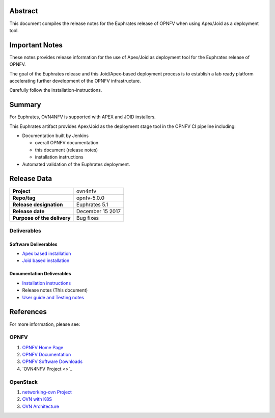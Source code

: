 .. This work is licensed under a Creative Commons Attribution 4.0 International License.
.. http://creativecommons.org/licenses/by/4.0
.. (c) Open Platform for NFV Project, Inc. and its contributors

========
Abstract
========

This document compiles the release notes for the Euphrates release of
OPNFV when using Apex/Joid as a deployment tool.

===============
Important Notes
===============

These notes provides release information for the use of Apex/Joid as deployment
tool for the Euphrates release of OPNFV.

The goal of the Euphrates release and this Joid/Apex-based deployment process is
to establish a lab ready platform accelerating further development
of the OPNFV infrastructure.

Carefully follow the installation-instructions.

=======
Summary
=======

For Euphrates, OVN4NFV is supported with APEX and JOID installers.

This Euphrates artifact provides Apex/Joid as the deployment stage tool in the
OPNFV CI pipeline including:

- Documentation built by Jenkins

  - overall OPNFV documentation

  - this document (release notes)

  - installation instructions

- Automated validation of the Euphrates deployment.

============
Release Data
============

+--------------------------------------+--------------------------------------+
| **Project**                          | ovn4nfv                              |
|                                      |                                      |
+--------------------------------------+--------------------------------------+
| **Repo/tag**                         | opnfv-5.0.0                          |
|                                      |                                      |
+--------------------------------------+--------------------------------------+
| **Release designation**              | Euphrates 5.1                        |
|                                      |                                      |
+--------------------------------------+--------------------------------------+
| **Release date**                     | December 15 2017                     |
|                                      |                                      |
+--------------------------------------+--------------------------------------+
| **Purpose of the delivery**          | Bug fixes                            |
+--------------------------------------+--------------------------------------+


Deliverables
============

Software Deliverables
---------------------

- `Apex based installation <https://git.opnfv.org/apex>`_

- `Joid based installation <https://git.opnfv.org/joid>`_

Documentation Deliverables
--------------------------

- `Installation instructions <http://docs.opnfv.org/en/stable-euphrates/submodules/ovn4nfv/docs/development/openstack-networking-ovn.html#install-configuration>`_

- Release notes (This document)

- `User guide and Testing notes <http://docs.opnfv.org/en/stable-euphrates/submodules/ovn4nfv/docs/testing/testing-notes.html>`_


==========
References
==========
For more information, please see:

OPNFV
=====

1) `OPNFV Home Page <http://www.opnfv.org>`_
2) `OPNFV Documentation <http://docs.opnfv.org>`_
3) `OPNFV Software Downloads <https://www.opnfv.org/software/download>`_
4) `OVN4NFV Project <>`_

OpenStack
=========

1) `networking-ovn Project <https://docs.openstack.org/networking-ovn/latest>`_
2) `OVN with K8S <https://github.com/openvswitch/ovn-kubernetes>`_
3) `OVN Architecture <http://openvswitch.org/support/dist-docs/ovn-architecture.7.html>`_
